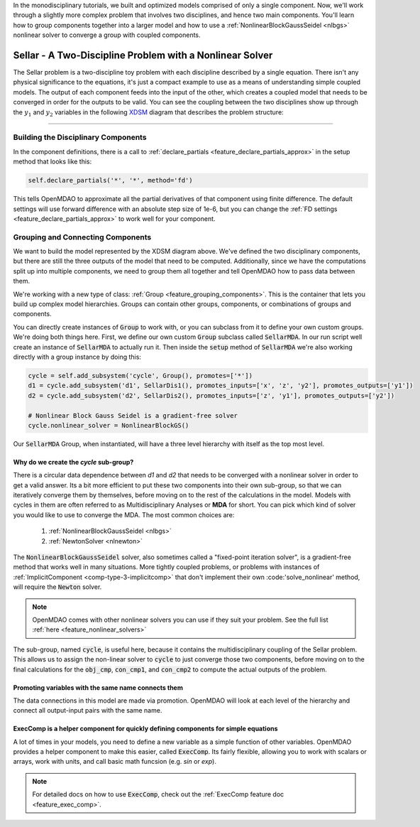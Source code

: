 In the monodisciplinary tutorials, we built and optimized models comprised of only a single component.
Now, we'll work through a slightly more complex problem that involves two disciplines, and hence two main components.
You'll learn how to group components together into a larger model and how to use
a :ref:`NonlinearBlockGaussSeidel <nlbgs>` nonlinear solver to converge a group with coupled components.

.. _sellar:

*********************************************************
Sellar - A Two-Discipline Problem with a Nonlinear Solver
*********************************************************

The Sellar problem is a two-discipline toy problem with each discipline described by a single equation.
There isn't any physical significance to the equations, it's just a compact example to use as a means of understanding
simple coupled models.
The output of each component feeds into the input of the other, which creates a coupled model that needs to
be converged in order for the outputs to be valid.
You can see the coupling between the two disciplines show up through the :math:`y_1` and :math:`y_2` variables in the following
`XDSM <http://mdolab.engin.umich.edu/content/xdsm-overview>`_ diagram that describes the problem structure:

.. figure:: images/sellar_xdsm.png
   :align: center
   :width: 50%
   :alt: XDSM diagram of the Sellar problem

----

Building the Disciplinary Components
************************************

In the component definitions, there is a call to :ref:`declare_partials <feature_declare_partials_approx>` in the setup method that looks like this:

.. code::

    self.declare_partials('*', '*', method='fd')

This tells OpenMDAO to approximate all the partial derivatives of that component using finite difference.
The default settings will use forward difference with an absolute step size of 1e-6, but you can change the :ref:`FD settings <feature_declare_partials_approx>` to work well for your component.

.. embed-code::
    openmdao.test_suite.components.sellar_feature.SellarDis1


.. embed-code::
    openmdao.test_suite.components.sellar_feature.SellarDis2



Grouping and Connecting Components
**********************************

We want to build the model represented by the XDSM diagram above.
We've defined the two disciplinary components, but there are still the three outputs of the model that need to be computed.
Additionally, since we have the computations split up into multiple components, we need to group them all together and tell
OpenMDAO how to pass data between them.

.. embed-code::
    openmdao.test_suite.components.sellar_feature.SellarMDA


We're working with a new type of class: :ref:`Group <feature_grouping_components>`.
This is the container that lets you build up complex model hierarchies.
Groups can contain other groups, components, or combinations of groups and components.

You can directly create instances of :code:`Group` to work with, or you can subclass from it to define your own custom
groups. We're doing both things here. First, we define our own custom :code:`Group` subclass called :code:`SellarMDA`.
In our run script well create an instance of :code:`SellarMDA` to actually run it.
Then inside the :code:`setup` method of :code:`SellarMDA` we're also working directly with a group instance by doing this:

.. code::

    cycle = self.add_subsystem('cycle', Group(), promotes=['*'])
    d1 = cycle.add_subsystem('d1', SellarDis1(), promotes_inputs=['x', 'z', 'y2'], promotes_outputs=['y1'])
    d2 = cycle.add_subsystem('d2', SellarDis2(), promotes_inputs=['z', 'y1'], promotes_outputs=['y2'])

    # Nonlinear Block Gauss Seidel is a gradient-free solver
    cycle.nonlinear_solver = NonlinearBlockGS()


Our :code:`SellarMDA` Group, when instantiated, will have a three level hierarchy with itself as the top most level.

.. figure:: images/sellar_tree.png
   :align: center
   :width: 50%
   :alt: hierarchy tree for the Sellar group

Why do we create the *cycle* sub-group?
-------------------------------------------
There is a circular data dependence between *d1* and *d2* that needs to be converged with a nonlinear solver in order to get a valid answer.
Its a bit more efficient to put these two components into their own sub-group, so that we can iteratively converge them by themselves,
before moving on to the rest of the calculations in the model.
Models with cycles in them are often referred to as Multidisciplinary Analyses or **MDA** for short.
You can pick which kind of solver you would like to use to converge the MDA. The most common choices are:


    #. :ref:`NonlinearBlockGaussSeidel <nlbgs>`
    #. :ref:`NewtonSolver <nlnewton>`


The :code:`NonlinearBlockGaussSeidel` solver, also sometimes called a "fixed-point iteration solver", is a gradient-free method
that works well in many situations.
More tightly coupled problems, or problems with instances of :ref:`ImplicitComponent <comp-type-3-implicitcomp>` that don't implement their own :code:'solve_nonlinear' method, will require the :code:`Newton` solver.

.. note::
    OpenMDAO comes with other nonlinear solvers you can use if they suit your problem.
    See the full list :ref:`here <feature_nonlinear_solvers>`


The sub-group, named :code:`cycle`, is useful here, because it contains the multidisciplinary coupling of the Sellar problem.
This allows us to assign the non-linear solver to :code:`cycle` to just converge those two components, before moving on to the final
calculations for the :code:`obj_cmp`, :code:`con_cmp1`, and :code:`con_cmp2` to compute the actual outputs of the problem.

Promoting variables with the same name connects them
-----------------------------------------------------

The data connections in this model are made via promotion.
OpenMDAO will look at each level of the hierarchy and connect all output-input pairs with the same name.


ExecComp is a helper component for quickly defining components for simple equations
-------------------------------------------------------------------------------------

A lot of times in your models, you need to define a new variable as a simple function of other variables.
OpenMDAO provides a helper component to make this easier, called :code:`ExecComp`.
Its fairly flexible, allowing you to work with scalars or arrays, work with units, and call basic math funcsion (e.g. *sin* or *exp*).

.. note::
    For detailed docs on how to use :code:`ExecComp`, check out the :ref:`ExecComp feature doc <feature_exec_comp>`.
